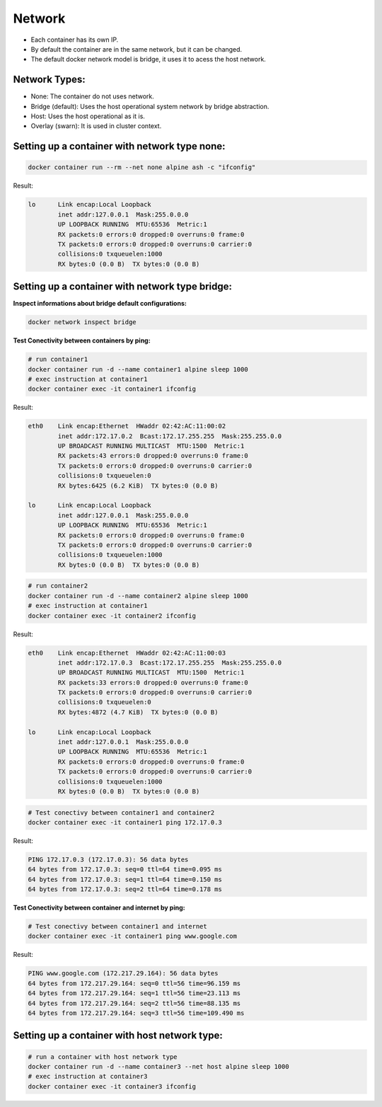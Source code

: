 Network
=======

- Each container has its own IP.
- By default the container are in the same network, but it can be changed.
- The default docker network model is bridge, it uses it to acess  the host network.

Network Types:
--------------

- None: The container do not uses network.
- Bridge (default): Uses the host operational system network by bridge abstraction.
- Host: Uses the host operational as it is.
- Overlay (swarn): It is used in cluster context.

Setting up a container with network type none:
----------------------------------------------

.. code:: bash

  docker container run --rm --net none alpine ash -c "ifconfig"

Result:

.. code:: bash

  lo      Link encap:Local Loopback  
          inet addr:127.0.0.1  Mask:255.0.0.0
          UP LOOPBACK RUNNING  MTU:65536  Metric:1
          RX packets:0 errors:0 dropped:0 overruns:0 frame:0
          TX packets:0 errors:0 dropped:0 overruns:0 carrier:0
          collisions:0 txqueuelen:1000 
          RX bytes:0 (0.0 B)  TX bytes:0 (0.0 B)

Setting up a container with network type bridge:
------------------------------------------------

**Inspect informations about bridge default configurations:**

.. code:: bash

  docker network inspect bridge

**Test Conectivity between containers by ping:**

.. code:: bash

  # run container1
  docker container run -d --name container1 alpine sleep 1000
  # exec instruction at container1
  docker container exec -it container1 ifconfig

Result:

.. code:: bash

  eth0    Link encap:Ethernet  HWaddr 02:42:AC:11:00:02  
          inet addr:172.17.0.2  Bcast:172.17.255.255  Mask:255.255.0.0
          UP BROADCAST RUNNING MULTICAST  MTU:1500  Metric:1
          RX packets:43 errors:0 dropped:0 overruns:0 frame:0
          TX packets:0 errors:0 dropped:0 overruns:0 carrier:0
          collisions:0 txqueuelen:0 
          RX bytes:6425 (6.2 KiB)  TX bytes:0 (0.0 B)

  lo      Link encap:Local Loopback  
          inet addr:127.0.0.1  Mask:255.0.0.0
          UP LOOPBACK RUNNING  MTU:65536  Metric:1
          RX packets:0 errors:0 dropped:0 overruns:0 frame:0
          TX packets:0 errors:0 dropped:0 overruns:0 carrier:0
          collisions:0 txqueuelen:1000 
          RX bytes:0 (0.0 B)  TX bytes:0 (0.0 B)

.. code:: bash

  # run container2
  docker container run -d --name container2 alpine sleep 1000
  # exec instruction at container1
  docker container exec -it container2 ifconfig

Result:

.. code:: bash

  eth0    Link encap:Ethernet  HWaddr 02:42:AC:11:00:03  
          inet addr:172.17.0.3  Bcast:172.17.255.255  Mask:255.255.0.0
          UP BROADCAST RUNNING MULTICAST  MTU:1500  Metric:1
          RX packets:33 errors:0 dropped:0 overruns:0 frame:0
          TX packets:0 errors:0 dropped:0 overruns:0 carrier:0
          collisions:0 txqueuelen:0 
          RX bytes:4872 (4.7 KiB)  TX bytes:0 (0.0 B)

  lo      Link encap:Local Loopback  
          inet addr:127.0.0.1  Mask:255.0.0.0
          UP LOOPBACK RUNNING  MTU:65536  Metric:1
          RX packets:0 errors:0 dropped:0 overruns:0 frame:0
          TX packets:0 errors:0 dropped:0 overruns:0 carrier:0
          collisions:0 txqueuelen:1000 
          RX bytes:0 (0.0 B)  TX bytes:0 (0.0 B)

.. code:: bash

  # Test conectivy between container1 and container2
  docker container exec -it container1 ping 172.17.0.3

Result:

.. code:: bash

  PING 172.17.0.3 (172.17.0.3): 56 data bytes
  64 bytes from 172.17.0.3: seq=0 ttl=64 time=0.095 ms  
  64 bytes from 172.17.0.3: seq=1 ttl=64 time=0.150 ms
  64 bytes from 172.17.0.3: seq=2 ttl=64 time=0.178 ms

**Test Conectivity between container and internet by ping:**

.. code:: bash

 # Test conectivy between container1 and internet
 docker container exec -it container1 ping www.google.com

Result:

.. code:: bash

  PING www.google.com (172.217.29.164): 56 data bytes
  64 bytes from 172.217.29.164: seq=0 ttl=56 time=96.159 ms
  64 bytes from 172.217.29.164: seq=1 ttl=56 time=23.113 ms
  64 bytes from 172.217.29.164: seq=2 ttl=56 time=88.135 ms
  64 bytes from 172.217.29.164: seq=3 ttl=56 time=109.490 ms

Setting up a container with host network type:
----------------------------------------------

.. code:: bash

  # run a container with host network type
  docker container run -d --name container3 --net host alpine sleep 1000
  # exec instruction at container3
  docker container exec -it container3 ifconfig